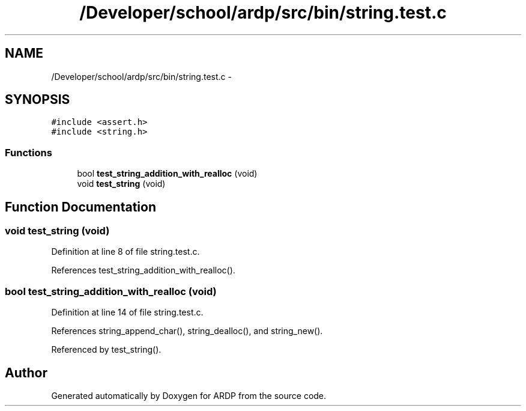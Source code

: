 .TH "/Developer/school/ardp/src/bin/string.test.c" 3 "Tue Apr 26 2016" "Version 2.2.1" "ARDP" \" -*- nroff -*-
.ad l
.nh
.SH NAME
/Developer/school/ardp/src/bin/string.test.c \- 
.SH SYNOPSIS
.br
.PP
\fC#include <assert\&.h>\fP
.br
\fC#include <string\&.h>\fP
.br

.SS "Functions"

.in +1c
.ti -1c
.RI "bool \fBtest_string_addition_with_realloc\fP (void)"
.br
.ti -1c
.RI "void \fBtest_string\fP (void)"
.br
.in -1c
.SH "Function Documentation"
.PP 
.SS "void test_string (void)"

.PP
Definition at line 8 of file string\&.test\&.c\&.
.PP
References test_string_addition_with_realloc()\&.
.SS "bool test_string_addition_with_realloc (void)"

.PP
Definition at line 14 of file string\&.test\&.c\&.
.PP
References string_append_char(), string_dealloc(), and string_new()\&.
.PP
Referenced by test_string()\&.
.SH "Author"
.PP 
Generated automatically by Doxygen for ARDP from the source code\&.
